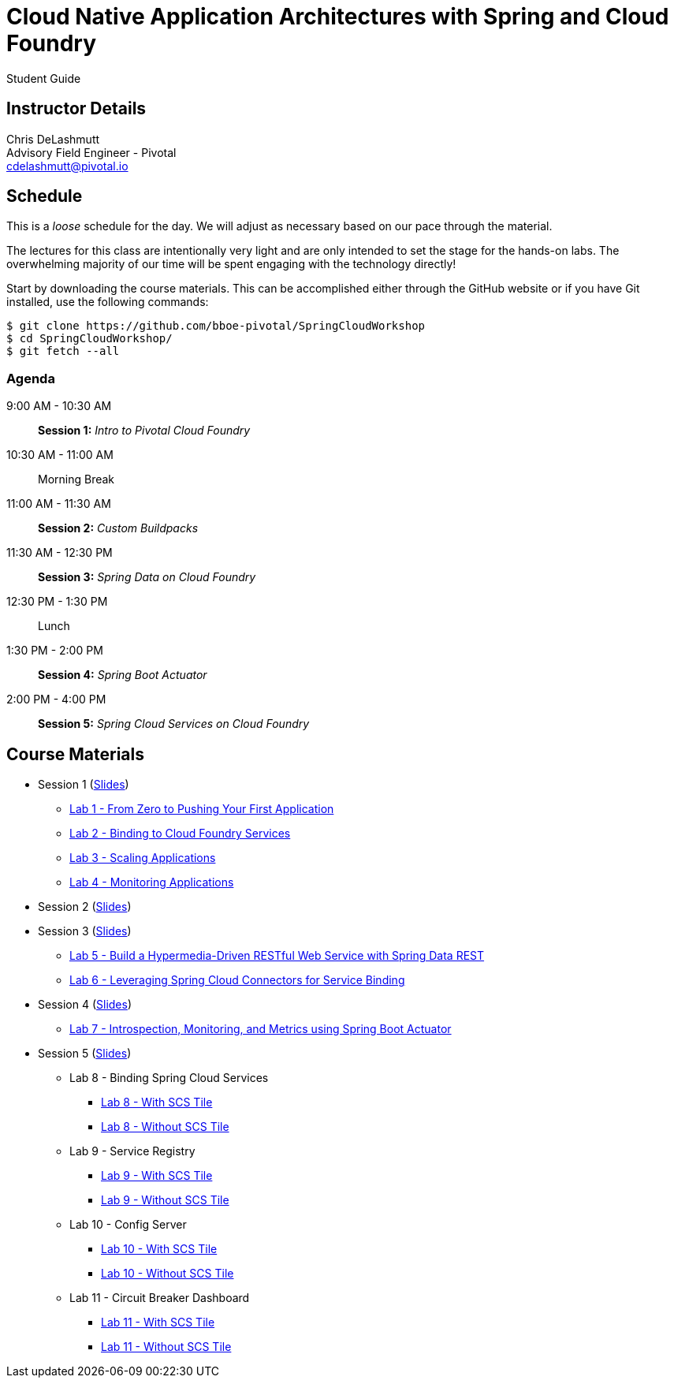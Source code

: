 = Cloud Native Application Architectures with Spring and Cloud Foundry

Student Guide

== Instructor Details

Chris DeLashmutt +
Advisory Field Engineer - Pivotal +
cdelashmutt@pivotal.io

== Schedule

This is a _loose_ schedule for the day. We will adjust as necessary based on our pace through the material.

The lectures for this class are intentionally very light and are only intended to set the stage for the hands-on labs.
The overwhelming majority of our time will be spent engaging with the technology directly!


Start by downloading the course materials.  This can be accomplished either through the GitHub website or if you have Git installed, use the following commands:

----
$ git clone https://github.com/bboe-pivotal/SpringCloudWorkshop
$ cd SpringCloudWorkshop/
$ git fetch --all
----

=== Agenda

9:00 AM - 10:30 AM:: *Session 1:* _Intro to Pivotal Cloud Foundry_
10:30 AM - 11:00 AM:: Morning Break
11:00 AM - 11:30 AM:: *Session 2:* _Custom Buildpacks_
11:30 AM - 12:30 PM:: *Session 3:*  _Spring Data on Cloud Foundry_
12:30 PM - 1:30 PM:: Lunch
1:30 PM - 2:00 PM:: *Session 4:* _Spring Boot Actuator_
2:00 PM - 4:00 PM:: *Session 5:* _Spring Cloud Services on Cloud Foundry_

== Course Materials

* Session 1 (link:session_01/Session_01.pdf[Slides])
** link:session_01/lab_01/lab_01.adoc[Lab 1 - From Zero to Pushing Your First Application]
** link:session_01/lab_02/lab_02.adoc[Lab 2 - Binding to Cloud Foundry Services]
** link:session_01/lab_03/lab_03.adoc[Lab 3 - Scaling Applications]
** link:session_01/lab_04/lab_04.adoc[Lab 4 - Monitoring Applications]
* Session 2 (link:session_02/Session_02.pdf[Slides])
* Session 3 (link:session_03/session_03.pdf[Slides])
** link:session_03/lab_05/lab_05.adoc[Lab 5 - Build a Hypermedia-Driven RESTful Web Service with Spring Data REST]
** link:session_03/lab_06/lab_06.adoc[Lab 6 - Leveraging Spring Cloud Connectors for Service Binding]
* Session 4 (link:session_04/Session_04.pdf[Slides])
** link:session_04/lab_07/lab_07.adoc[Lab 7 - Introspection, Monitoring, and Metrics using Spring Boot Actuator]
* Session 5 (link:session_05/Session_05.pdf[Slides])
** Lab 8 - Binding Spring Cloud Services
*** link:session_05/lab_08/lab_08.adoc[Lab 8 - With SCS Tile]
*** link:session_05/lab_08/lab_08_no_scs.adoc[Lab 8 - Without SCS Tile]
** Lab 9 - Service Registry
*** link:session_05/lab_09/lab_09.adoc[Lab 9 - With SCS Tile]
*** link:session_05/lab_09/lab_09_no_scs.adoc[Lab 9 - Without SCS Tile]
** Lab 10 - Config Server
*** link:session_05/lab_10/lab_10.adoc[Lab 10 - With SCS Tile]
*** link:session_05/lab_10/lab_10_no_scs.adoc[Lab 10 - Without SCS Tile]
** Lab 11 - Circuit Breaker Dashboard
*** link:session_05/lab_11/lab_11.adoc[Lab 11 - With SCS Tile]
*** link:session_05/lab_11/lab_11_no_scs.adoc[Lab 11 - Without SCS Tile]
